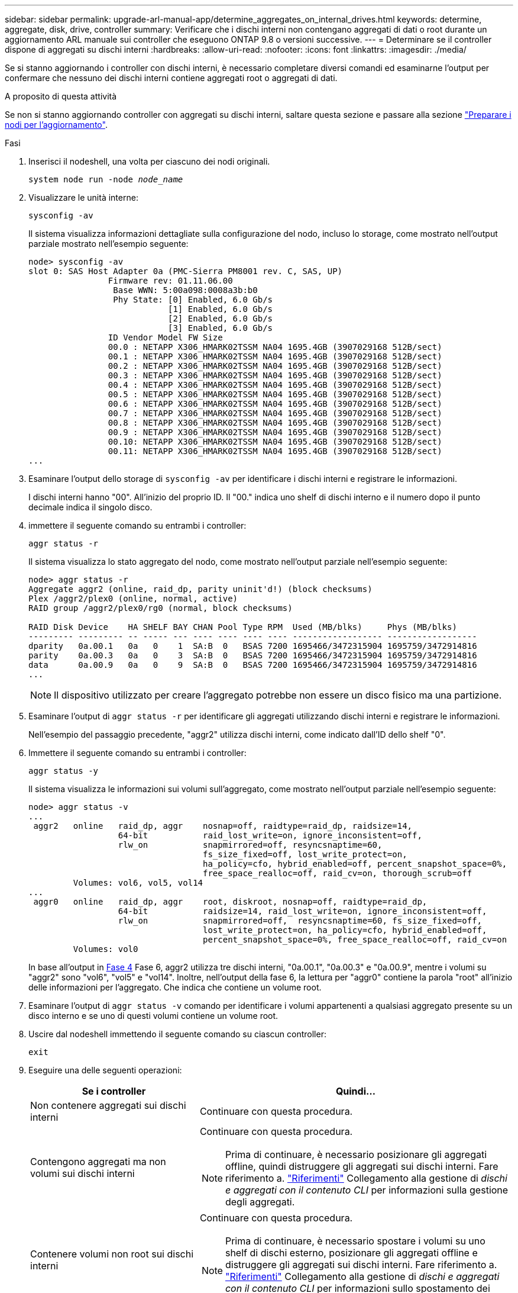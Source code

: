 ---
sidebar: sidebar 
permalink: upgrade-arl-manual-app/determine_aggregates_on_internal_drives.html 
keywords: determine, aggregate, disk, drive, controller 
summary: Verificare che i dischi interni non contengano aggregati di dati o root durante un aggiornamento ARL manuale sui controller che eseguono ONTAP 9.8 o versioni successive. 
---
= Determinare se il controller dispone di aggregati su dischi interni
:hardbreaks:
:allow-uri-read: 
:nofooter: 
:icons: font
:linkattrs: 
:imagesdir: ./media/


[role="lead"]
Se si stanno aggiornando i controller con dischi interni, è necessario completare diversi comandi ed esaminarne l'output per confermare che nessuno dei dischi interni contiene aggregati root o aggregati di dati.

.A proposito di questa attività
Se non si stanno aggiornando controller con aggregati su dischi interni, saltare questa sezione e passare alla sezione link:prepare_nodes_for_upgrade.html["Preparare i nodi per l'aggiornamento"].

.Fasi
. Inserisci il nodeshell, una volta per ciascuno dei nodi originali.
+
`system node run -node _node_name_`

. Visualizzare le unità interne:
+
`sysconfig -av`

+
Il sistema visualizza informazioni dettagliate sulla configurazione del nodo, incluso lo storage, come mostrato nell'output parziale mostrato nell'esempio seguente:

+
....

node> sysconfig -av
slot 0: SAS Host Adapter 0a (PMC-Sierra PM8001 rev. C, SAS, UP)
                Firmware rev: 01.11.06.00
                 Base WWN: 5:00a098:0008a3b:b0
                 Phy State: [0] Enabled, 6.0 Gb/s
                            [1] Enabled, 6.0 Gb/s
                            [2] Enabled, 6.0 Gb/s
                            [3] Enabled, 6.0 Gb/s
                ID Vendor Model FW Size
                00.0 : NETAPP X306_HMARK02TSSM NA04 1695.4GB (3907029168 512B/sect)
                00.1 : NETAPP X306_HMARK02TSSM NA04 1695.4GB (3907029168 512B/sect)
                00.2 : NETAPP X306_HMARK02TSSM NA04 1695.4GB (3907029168 512B/sect)
                00.3 : NETAPP X306_HMARK02TSSM NA04 1695.4GB (3907029168 512B/sect)
                00.4 : NETAPP X306_HMARK02TSSM NA04 1695.4GB (3907029168 512B/sect)
                00.5 : NETAPP X306_HMARK02TSSM NA04 1695.4GB (3907029168 512B/sect)
                00.6 : NETAPP X306_HMARK02TSSM NA04 1695.4GB (3907029168 512B/sect)
                00.7 : NETAPP X306_HMARK02TSSM NA04 1695.4GB (3907029168 512B/sect)
                00.8 : NETAPP X306_HMARK02TSSM NA04 1695.4GB (3907029168 512B/sect)
                00.9 : NETAPP X306_HMARK02TSSM NA04 1695.4GB (3907029168 512B/sect)
                00.10: NETAPP X306_HMARK02TSSM NA04 1695.4GB (3907029168 512B/sect)
                00.11: NETAPP X306_HMARK02TSSM NA04 1695.4GB (3907029168 512B/sect)
...
....
. Esaminare l'output dello storage di `sysconfig -av` per identificare i dischi interni e registrare le informazioni.
+
I dischi interni hanno "00". All'inizio del proprio ID. Il "00." indica uno shelf di dischi interno e il numero dopo il punto decimale indica il singolo disco.

. [[man_aggr_step4]]immettere il seguente comando su entrambi i controller:
+
`aggr status -r`

+
Il sistema visualizza lo stato aggregato del nodo, come mostrato nell'output parziale nell'esempio seguente:

+
[listing]
----
node> aggr status -r
Aggregate aggr2 (online, raid_dp, parity uninit'd!) (block checksums)
Plex /aggr2/plex0 (online, normal, active)
RAID group /aggr2/plex0/rg0 (normal, block checksums)

RAID Disk Device    HA SHELF BAY CHAN Pool Type RPM  Used (MB/blks)     Phys (MB/blks)
--------- --------- -- ----- --- ---- ---- ---- ---- ------------------ ------------------
dparity   0a.00.1   0a   0    1  SA:B  0   BSAS 7200 1695466/3472315904 1695759/3472914816
parity    0a.00.3   0a   0    3  SA:B  0   BSAS 7200 1695466/3472315904 1695759/3472914816
data      0a.00.9   0a   0    9  SA:B  0   BSAS 7200 1695466/3472315904 1695759/3472914816
...
----
+

NOTE: Il dispositivo utilizzato per creare l'aggregato potrebbe non essere un disco fisico ma una partizione.

. Esaminare l'output di `aggr status -r` per identificare gli aggregati utilizzando dischi interni e registrare le informazioni.
+
Nell'esempio del passaggio precedente, "aggr2" utilizza dischi interni, come indicato dall'ID dello shelf "0".

. Immettere il seguente comando su entrambi i controller:
+
`aggr status -y`

+
Il sistema visualizza le informazioni sui volumi sull'aggregato, come mostrato nell'output parziale nell'esempio seguente:

+
....
node> aggr status -v
...
 aggr2   online   raid_dp, aggr    nosnap=off, raidtype=raid_dp, raidsize=14,
                  64-bit           raid_lost_write=on, ignore_inconsistent=off,
                  rlw_on           snapmirrored=off, resyncsnaptime=60,
                                   fs_size_fixed=off, lost_write_protect=on,
                                   ha_policy=cfo, hybrid_enabled=off, percent_snapshot_space=0%,
                                   free_space_realloc=off, raid_cv=on, thorough_scrub=off
         Volumes: vol6, vol5, vol14
...
 aggr0   online   raid_dp, aggr    root, diskroot, nosnap=off, raidtype=raid_dp,
                  64-bit           raidsize=14, raid_lost_write=on, ignore_inconsistent=off,
                  rlw_on           snapmirrored=off,  resyncsnaptime=60, fs_size_fixed=off,
                                   lost_write_protect=on, ha_policy=cfo, hybrid_enabled=off,
                                   percent_snapshot_space=0%, free_space_realloc=off, raid_cv=on
         Volumes: vol0
....
+
In base all'output in <<man_aggr_step4,Fase 4>> Fase 6, aggr2 utilizza tre dischi interni, "0a.00.1", "0a.00.3" e "0a.00.9", mentre i volumi su "aggr2" sono "vol6", "vol5" e "vol14". Inoltre, nell'output della fase 6, la lettura per "aggr0" contiene la parola "root" all'inizio delle informazioni per l'aggregato. Che indica che contiene un volume root.

. Esaminare l'output di `aggr status -v` comando per identificare i volumi appartenenti a qualsiasi aggregato presente su un disco interno e se uno di questi volumi contiene un volume root.
. Uscire dal nodeshell immettendo il seguente comando su ciascun controller:
+
`exit`

. Eseguire una delle seguenti operazioni:
+
[cols="35,65"]
|===
| Se i controller | Quindi... 


| Non contenere aggregati sui dischi interni | Continuare con questa procedura. 


| Contengono aggregati ma non volumi sui dischi interni  a| 
Continuare con questa procedura.


NOTE: Prima di continuare, è necessario posizionare gli aggregati offline, quindi distruggere gli aggregati sui dischi interni. Fare riferimento a. link:other_references.html["Riferimenti"] Collegamento alla gestione di _dischi e aggregati con il contenuto CLI_ per informazioni sulla gestione degli aggregati.



| Contenere volumi non root sui dischi interni  a| 
Continuare con questa procedura.


NOTE: Prima di continuare, è necessario spostare i volumi su uno shelf di dischi esterno, posizionare gli aggregati offline e distruggere gli aggregati sui dischi interni. Fare riferimento a. link:other_references.html["Riferimenti"] Collegamento alla gestione di _dischi e aggregati con il contenuto CLI_ per informazioni sullo spostamento dei volumi.



| Contenere volumi root sui dischi interni | Non continuare con questa procedura. È possibile aggiornare i controller facendo riferimento a. link:other_references.html["Riferimenti"] Per collegarsi al _sito di supporto NetApp_ e utilizzare la procedura _aggiornamento dell'hardware del controller su una coppia di nodi che eseguono Clustered Data ONTAP spostando i volumi_. 


| Contengono volumi non root sui dischi interni e non è possibile spostare i volumi su uno storage esterno | Non continuare con questa procedura. È possibile aggiornare i controller utilizzando la procedura _aggiornamento dell'hardware del controller su una coppia di nodi che eseguono Clustered Data ONTAP spostando i volumi_. Fare riferimento a. link:other_references.html["Riferimenti"] Per collegarsi al _sito di supporto NetApp_, dove è possibile accedere a questa procedura. 
|===

